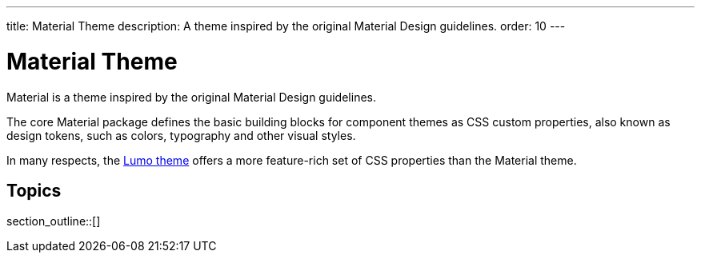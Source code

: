 ---
title: Material Theme
description: A theme inspired by the original Material Design guidelines.
order: 10
---


= Material Theme

Material is a theme inspired by the original Material Design guidelines.

The core Material package defines the basic building blocks for component themes as CSS custom properties, also known as design tokens, such as colors, typography and other visual styles.

[Note]
In many respects, the <<{articles}/styling/lumo#, Lumo theme>> offers a more feature-rich set of CSS properties than the Material theme.

== Topics

section_outline::[]



